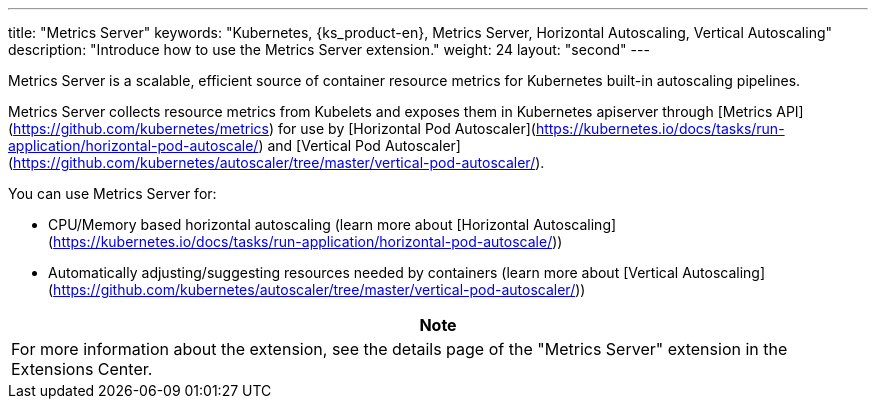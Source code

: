 ---
title: "Metrics Server"
keywords: "Kubernetes, {ks_product-en}, Metrics Server, Horizontal Autoscaling, Vertical Autoscaling"
description: "Introduce how to use the Metrics Server extension."
weight: 24
layout: "second"
---


Metrics Server is a scalable, efficient source of container resource metrics for Kubernetes built-in autoscaling pipelines.

Metrics Server collects resource metrics from Kubelets and exposes them in Kubernetes apiserver through [Metrics API](https://github.com/kubernetes/metrics)
for use by [Horizontal Pod Autoscaler](https://kubernetes.io/docs/tasks/run-application/horizontal-pod-autoscale/) and [Vertical Pod Autoscaler](https://github.com/kubernetes/autoscaler/tree/master/vertical-pod-autoscaler/).

You can use Metrics Server for:

- CPU/Memory based horizontal autoscaling (learn more about [Horizontal Autoscaling](https://kubernetes.io/docs/tasks/run-application/horizontal-pod-autoscale/))
- Automatically adjusting/suggesting resources needed by containers (learn more about [Vertical Autoscaling](https://github.com/kubernetes/autoscaler/tree/master/vertical-pod-autoscaler/))

[.admon.note,cols="a"]
|===
|Note

|
For more information about the extension, see the details page of the "Metrics Server" extension in the Extensions Center.
|===